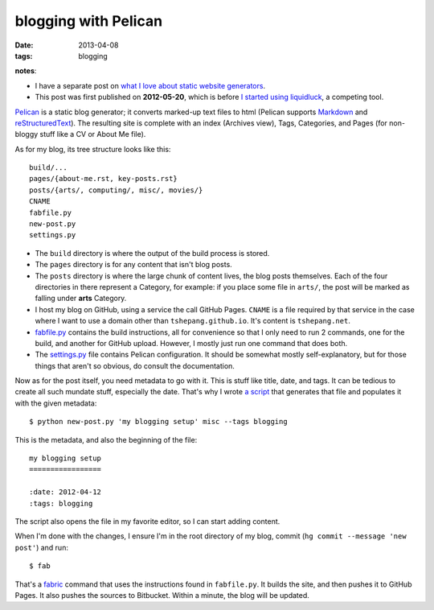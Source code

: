 blogging with Pelican
=====================

:date: 2013-04-08
:tags: blogging


**notes**:

- I have a separate post on `what I love about static website generators`_.
- This post was first published on **2012-05-20**,
  which is before `I started using liquidluck`_, a competing tool.


`Pelican`_ is a static blog generator;
it converts marked-up text files to html
(Pelican supports `Markdown`_ and `reStructuredText`_).
The resulting site is complete with an index (Archives view),
Tags, Categories, and Pages (for non-bloggy stuff like a CV or About Me file).

As for my blog, its tree structure looks like this::

    build/...
    pages/{about-me.rst, key-posts.rst}
    posts/{arts/, computing/, misc/, movies/}
    CNAME
    fabfile.py
    new-post.py
    settings.py

-  The ``build`` directory is where the output of the build process is
   stored.

-  The ``pages`` directory is for any content that isn't blog posts.

-  The ``posts`` directory is where the large chunk of content lives,
   the blog posts themselves.
   Each of the four directories in there represent a Category, for example:
   if you place some file in ``arts/``,
   the post will be marked as falling under **arts** Category.

-  I host my blog on GitHub, using a service the call GitHub Pages.
   ``CNAME`` is a file required by that service in the case where I want
   to use a domain other than ``tshepang.github.io``.
   It's content is ``tshepang.net``.

-  `fabfile.py`_ contains the build instructions, all for convenience
   so that I only need to run 2 commands, one for the build, and another
   for GitHub upload. However, I mostly just run one command that does
   both.

-  The `settings.py`_ file contains Pelican configuration.
   It should be somewhat mostly self-explanatory, but for those things that
   aren't so obvious, do consult the documentation.

Now as for the post itself, you need metadata to go with it.
This is stuff like title, date, and tags.
It can be tedious to create all such mundate stuff, especially the date.
That's why I wrote `a script`_ that generates that file and populates it
with the given metadata::

    $ python new-post.py 'my blogging setup' misc --tags blogging

This is the metadata, and also the beginning of the file::

    my blogging setup
    =================

    :date: 2012-04-12
    :tags: blogging

The script also opens the file in my favorite editor,
so I can start adding content.

When I'm done with the changes,
I ensure I'm in the root directory of my blog, commit
(``hg commit --message 'new post'``) and run::

    $ fab

That's a fabric_ command that uses the instructions found in ``fabfile.py``.
It builds the site, and then pushes it to GitHub Pages.
It also pushes the sources to Bitbucket.
Within a minute, the blog will be updated.


.. _I started using liquidluck: http://tshepang.net/from-pelican-to-liquidluck
.. _Pelican: http://pelican.notmyidea.org/
.. _Markdown: http://en.wikipedia.org/wiki/Markdown
.. _reStructuredText: http://en.wikipedia.org/wiki/ReStructuredText
.. _GitHub Pages: http://pages.github.com/
.. _supposed to make text look better: http://static.mintchaos.com/projects/typogrify/
.. _publicly visible in Bitbucket: https://bitbucket.org/tshepang/blog
.. _fabric: http://fabfile.org
.. _fabfile.py: https://bitbucket.org/tshepang/blog-pelican/src/tip/fabfile.py
.. _settings.py: https://bitbucket.org/tshepang/blog-pelican/src/tip/settings.py
.. _a script: https://bitbucket.org/tshepang/blog-pelican/src/tip/new-post.py
.. _what I love about static website generators: http://tshepang.net/what-me-loves-about-static-website-generation 
